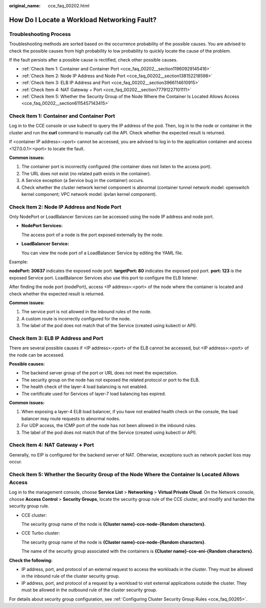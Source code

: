 :original_name: cce_faq_00202.html

.. _cce_faq_00202:

How Do I Locate a Workload Networking Fault?
============================================

Troubleshooting Process
-----------------------

Troubleshooting methods are sorted based on the occurrence probability of the possible causes. You are advised to check the possible causes from high probability to low probability to quickly locate the cause of the problem.

If the fault persists after a possible cause is rectified, check other possible causes.

-  :ref:`Check Item 1: Container and Container Port <cce_faq_00202__section11960929145416>`
-  :ref:`Check Item 2: Node IP Address and Node Port <cce_faq_00202__section138152218598>`
-  :ref:`Check Item 3: ELB IP Address and Port <cce_faq_00202__section3966114610915>`
-  :ref:`Check Item 4: NAT Gateway + Port <cce_faq_00202__section77791227101111>`
-  :ref:`Check Item 5: Whether the Security Group of the Node Where the Container Is Located Allows Access <cce_faq_00202__section6115457143415>`

.. _cce_faq_00202__section11960929145416:

Check Item 1: Container and Container Port
------------------------------------------

Log in to the CCE console or use kubectl to query the IP address of the pod. Then, log in to the node or container in the cluster and run the **curl** command to manually call the API. Check whether the expected result is returned.

If <container IP address>:<port> cannot be accessed, you are advised to log in to the application container and access <127.0.0.1>:<port> to locate the fault.

**Common issues:**

#. The container port is incorrectly configured (the container does not listen to the access port).
#. The URL does not exist (no related path exists in the container).
#. A Service exception (a Service bug in the container) occurs.
#. Check whether the cluster network kernel component is abnormal (container tunnel network model: openswitch kernel component; VPC network model: ipvlan kernel component).

.. _cce_faq_00202__section138152218598:

Check Item 2: Node IP Address and Node Port
-------------------------------------------

Only NodePort or LoadBalancer Services can be accessed using the node IP address and node port.

-  **NodePort Services:**

   The access port of a node is the port exposed externally by the node.

-  **LoadBalancer Service:**

   You can view the node port of a LoadBalancer Service by editing the YAML file.

Example:

**nodePort: 30637** indicates the exposed node port. **targetPort: 80** indicates the exposed pod port. **port: 123** is the exposed Service port. LoadBalancer Services also use this port to configure the ELB listener.

|image1|

After finding the node port (nodePort), access <IP address>:<port> of the node where the container is located and check whether the expected result is returned.

**Common issues:**

#. The service port is not allowed in the inbound rules of the node.
#. A custom route is incorrectly configured for the node.
#. The label of the pod does not match that of the Service (created using kubectl or API).

.. _cce_faq_00202__section3966114610915:

Check Item 3: ELB IP Address and Port
-------------------------------------

There are several possible causes if <IP address>:<port> of the ELB cannot be accessed, but <IP address>:<port> of the node can be accessed.

**Possible causes:**

-  The backend server group of the port or URL does not meet the expectation.
-  The security group on the node has not exposed the related protocol or port to the ELB.
-  The health check of the layer-4 load balancing is not enabled.
-  The certificate used for Services of layer-7 load balancing has expired.

**Common issues:**

#. When exposing a layer-4 ELB load balancer, if you have not enabled health check on the console, the load balancer may route requests to abnormal nodes.
#. For UDP access, the ICMP port of the node has not been allowed in the inbound rules.
#. The label of the pod does not match that of the Service (created using kubectl or API).

.. _cce_faq_00202__section77791227101111:

Check Item 4: NAT Gateway + Port
--------------------------------

Generally, no EIP is configured for the backend server of NAT. Otherwise, exceptions such as network packet loss may occur.

.. _cce_faq_00202__section6115457143415:

Check Item 5: Whether the Security Group of the Node Where the Container Is Located Allows Access
-------------------------------------------------------------------------------------------------

Log in to the management console, choose **Service List** > **Networking** > **Virtual Private Cloud**. On the Network console, choose **Access Control** > **Security Groups**, locate the security group rule of the CCE cluster, and modify and harden the security group rule.

-  CCE cluster:

   The security group name of the node is **{Cluster name}-cce-node-{Random characters}**.

-  CCE Turbo cluster:

   The security group name of the node is **{Cluster name}-cce-node-{Random characters}**.

   The name of the security group associated with the containers is **{Cluster name}-cce-eni-{Random characters}**.

**Check the following:**

-  IP address, port, and protocol of an external request to access the workloads in the cluster. They must be allowed in the inbound rule of the cluster security group.
-  IP address, port, and protocol of a request by a workload to visit external applications outside the cluster. They must be allowed in the outbound rule of the cluster security group.

For details about security group configuration, see :ref:`Configuring Cluster Security Group Rules <cce_faq_00265>`.

.. |image1| image:: /_static/images/en-us_image_0000001704574297.png
